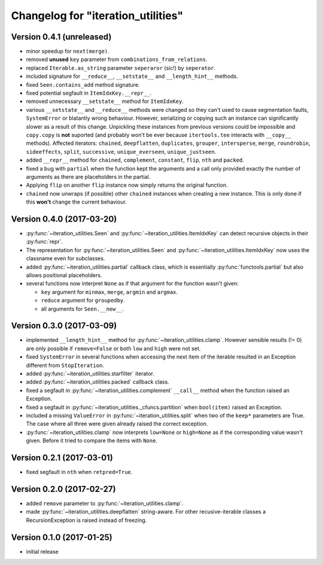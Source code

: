 Changelog for "iteration_utilities"
-----------------------------------


Version 0.4.1 (unreleased)
^^^^^^^^^^^^^^^^^^^^^^^^^^

- minor speedup for ``next(merge)``.

- removed **unused** ``key`` parameter from ``combinations_from_relations``.

- replaced ``Iterable.as_string`` parameter ``seperaror`` (sic!) by
  ``seperator``.

- included signature for ``__reduce__``, ``__setstate__`` and
  ``__length_hint__`` methods.

- fixed ``Seen.contains_add`` method signature.

- fixed potential segfault in ``ItemIdxKey.__repr__``.

- removed unnecessary ``__setstate__`` method for ``ItemIdxKey``.

- various ``__setstate__`` and ``__reduce__`` methods were changed so they
  can't used to cause segmentation faults, ``SystemError`` or blatantly wrong
  behaviour. However, serializing or copying such an instance can significantly
  slower as a result of this change. Unpickling these instances from previous
  versions could be impossible and ``copy.copy`` is **not** suported (and
  probably won't be ever because ``itertools.tee`` interacts with ``__copy__``
  methods). Affected iterators: ``chained``, ``deepflatten``, ``duplicates``,
  ``grouper``, ``intersperse``, ``merge``, ``roundrobin``, ``sideeffects``,
  ``split``, ``successive``, ``unique_everseen``, ``unique_justseen``.

- added ``__repr__`` method for ``chained``, ``complement``, ``constant``,
  ``flip``, ``nth`` and ``packed``.

- fixed a bug with ``partial`` when the function kept the arguments and a call
  only provided exactly the number of arguments as there are placeholders in
  the partial.

- Applying ``flip`` on another ``flip`` instance now simply returns the
  original function.

- ``chained`` now unwraps (if possible) other ``chained`` instances when
  creating a new instance. This is only done if this **won't** change the
  current behaviour.


Version 0.4.0 (2017-03-20)
^^^^^^^^^^^^^^^^^^^^^^^^^^

- :py:func:`~iteration_utilities.Seen` and
  :py:func:`~iteration_utilities.ItemIdxKey` can detect recursive objects in
  their :py:func:`repr`.

- The representation for :py:func:`~iteration_utilities.Seen` and
  :py:func:`~iteration_utilities.ItemIdxKey` now uses the classname even for
  subclasses.

- added :py:func:`~iteration_utilities.partial` callback class, which is
  essentially :py:func:`functools.partial` but also allows positional
  placeholders.

- several functions now interpret ``None`` as if that argument for the function
  wasn't given:

  - ``key`` argument for ``minmax``, ``merge``, ``argmin`` and ``argmax``.
  - ``reduce`` argument for ``groupedby``.
  - all arguments for ``Seen.__new__``.


Version 0.3.0 (2017-03-09)
^^^^^^^^^^^^^^^^^^^^^^^^^^

- implemented ``__length_hint__`` method for :py:func:`~iteration_utilities.clamp`.
  However sensible results (!= 0) are only possible if ``remove=False`` or
  both ``low`` and ``high`` were not set.

- fixed ``SystemError`` in several functions when accessing the next item of
  the iterable resulted in an Exception different from ``StopIteration``.

- added :py:func:`~iteration_utilities.starfilter` iterator.

- added :py:func:`~iteration_utilities.packed` callback class.

- fixed a segfault in :py:func:`~iteration_utilities.complement` ``__call__``
  method when the function raised an Exception.

- fixed a segfault in :py:func:`~iteration_utilities._cfuncs.partition`
  when ``bool(item)`` raised an Exception.

- included a missing ``ValueError`` in  :py:func:`~iteration_utilities.split`
  when two of the ``keep*`` parameters are True. The case where all three were
  given already raised the correct exception.

- :py:func:`~iteration_utilities.clamp` now interprets ``low=None`` or
  ``high=None`` as if the corresponding value wasn't given. Before it tried to
  compare the items with ``None``.


Version 0.2.1 (2017-03-01)
^^^^^^^^^^^^^^^^^^^^^^^^^^

- fixed segfault in ``nth`` when ``retpred=True``.


Version 0.2.0 (2017-02-27)
^^^^^^^^^^^^^^^^^^^^^^^^^^

- added ``remove`` parameter to :py:func:`~iteration_utilities.clamp`.
- made :py:func:`~iteration_utilities.deepflatten` string-aware. For other
  recusive-iterable classes a RecursionException is raised instead of freezing.


Version 0.1.0 (2017-01-25)
^^^^^^^^^^^^^^^^^^^^^^^^^^

- initial release
